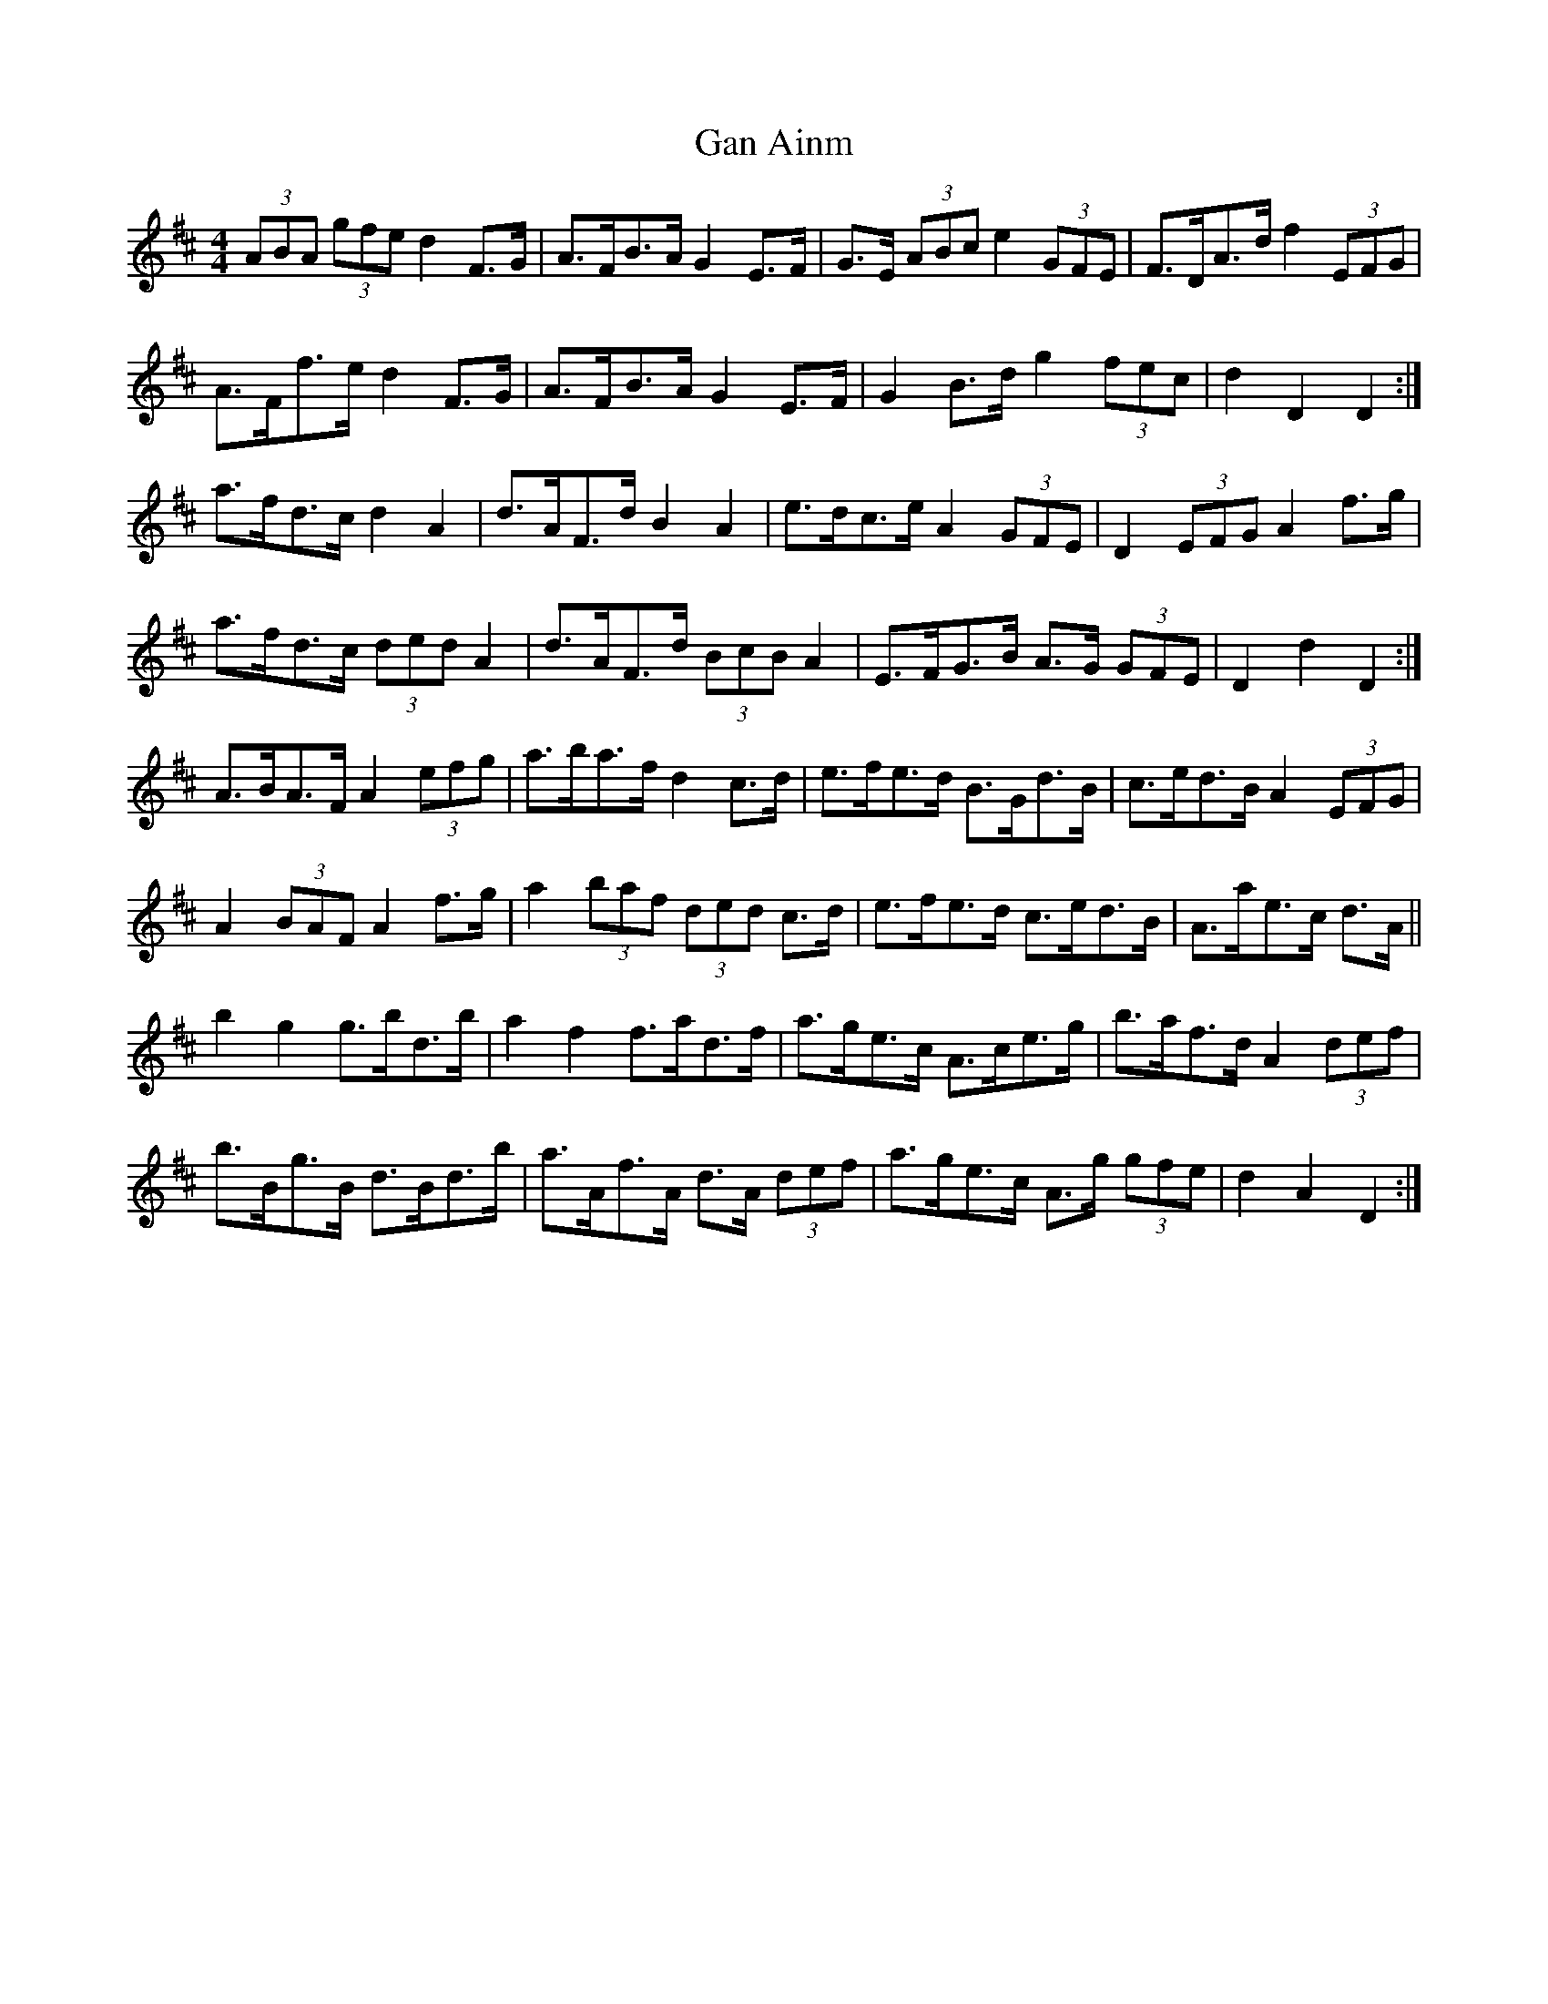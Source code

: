X: 14595
T: Gan Ainm
R: barndance
M: 4/4
K: Dmajor
(3ABA (3gfe d2 F>G|A>FB>A G2 E>F|G>E (3ABc e2 (3GFE|F>DA>d f2 (3EFG|
A>Ff>e d2 F>G|A>FB>A G2 E>F|G2 B>d g2 (3fec|d2 D2 D2:|
a>fd>c d2 A2|d>AF>d B2 A2|e>dc>e A2 (3GFE|D2 (3EFG A2 f>g|
a>fd>c (3ded A2|d>AF>d (3BcB A2|E>FG>B A>G (3GFE|D2 d2 D2:|
A>BA>F A2 (3efg|a>ba>f d2 c>d|e>fe>d B>Gd>B|c>ed>B A2 (3EFG|
A2 (3BAF A2 f>g|a2 (3baf (3ded c>d|e>fe>d c>ed>B|A>ae>c d>A||
b2 g2 g>bd>b|a2 f2 f>ad>f|a>ge>c A>ce>g|b>af>d A2 (3def|
b>Bg>B d>Bd>b|a>Af>A d>A (3def|a>ge>c A>g (3gfe|d2 A2 D2:|

